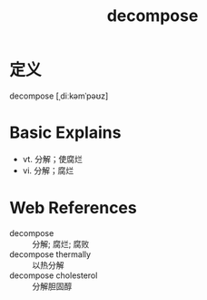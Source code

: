 #+title: decompose
#+roam_tags:英语单词

* 定义
  
decompose [ˌdiːkəmˈpəʊz]

* Basic Explains
- vt. 分解；使腐烂
- vi. 分解；腐烂

* Web References
- decompose :: 分解; 腐烂; 腐败
- decompose thermally :: 以热分解
- decompose cholesterol :: 分解胆固醇
